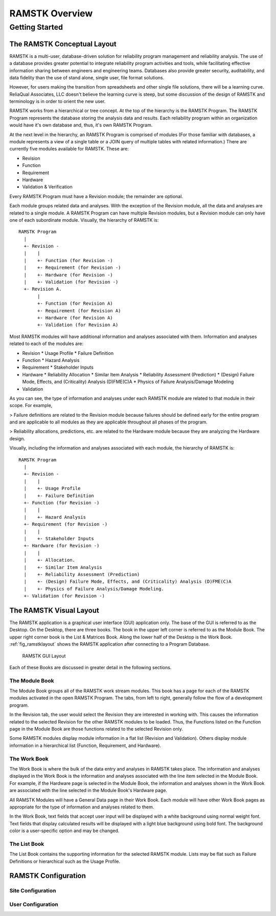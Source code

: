 ***************
RAMSTK Overview
***************

Getting Started
===============

The RAMSTK Conceptual Layout
----------------------------

RAMSTK is a multi-user, database-driven solution for reliability
program management and reliability analysis.  The use of a database provides
greater potential to integrate reliability program activities and tools, while
facilitating effective information sharing between engineers and engineering
teams.  Databases also provide greater security, auditability, and data
fidelity than the use of stand alone, single user, file format solutions.

However, for users making the transition from spreadsheets and other
single file solutions, there will be a learning curve.  ReliaQual Associates,
LLC doesn't believe the learning curve is steep, but some discussion of the
design of RAMSTK and terminology is in order to orient the new user.

RAMSTK works from a hierarchical or tree concept.  At the top of the
hierarchy is the RAMSTK Program.  The RAMSTK Program represents the database storing
the analysis data and results.  Each reliability program within an organization
would have it's own database and, thus, it's own RAMSTK Program.

At the next level in the hierarchy, an RAMSTK Program is comprised of
modules (For those familiar with databases, a module represents a view of a
single table or a JOIN query of multiple tables with related information.)
There are currently five modules available for RAMSTK.  These are:

* Revision
* Function
* Requirement
* Hardware
* Validation & Verification

Every RAMSTK Program must have a Revision module; the remainder are
optional.

Each module groups related data and analyses.  With the exception of
the Revision module, all the data and analyses are related to a single module.
A RAMSTK Program can have multiple Revision modules, but a Revision module can
only have one of each subordinate module.  Visually, the hierarchy of RAMSTK is::

  RAMSTK Program
    |
    +- Revision -
    |    |
    |    +- Function (for Revision -)
    |    +- Requirement (for Revision -)
    |    +- Hardware (for Revision -)
    |    +- Validation (for Revision -)
    +- Revision A.
         |
         +- Function (for Revision A)
         +- Requirement (for Revision A)
         +- Hardware (for Revision A)
         +- Validation (for Revision A)

Most RAMSTK modules will have additional information and analyses
associated with them.  Information and analyses related to each of the modules
are:

* Revision
  * Usage Profile
  * Failure Definition
* Function
  * Hazard Analysis
* Requirement
  * Stakeholder Inputs
* Hardware
  * Reliability Allocation
  * Similar Item Analysis
  * Reliability Assessment (Prediction)
  * (Design) Failure Mode, Effects, and (Criticality) Analysis (D)FME(C)A
  * Physics of Failure Analysis/Damage Modeling
* Validation

As you can see, the type of information and analyses under each RAMSTK
module are related to that module in their scope.  For example,

> Failure definitions are related to the Revision module because failures should
be defined early for the entire program and are applicable to all modules as
they are applicable throughout all phases of the program.

> Reliability allocations, predictions, etc. are related to the Hardware
module because they are analyzing the Hardware design.

Visually, including the information and analyses associated with each
module, the hierarchy of RAMSTK is::

  RAMSTK Program
    |
    +- Revision -
    |    |
    |    +- Usage Profile
    |    +- Failure Definition
    +- Function (for Revision -)
    |    |
    |    +- Hazard Analysis
    +- Requirement (for Revision -)
    |    |
    |    +- Stakeholder Inputs
    +- Hardware (for Revision -)
    |    |
    |    +- Allocation.
    |    +- Similar Item Analysis
    |    +- Reliability Assessment (Prediction)
    |    +- (Design) Failure Mode, Effects, and (Criticality) Analysis (D)FME(C)A
    |    +- Physics of Failure Analysis/Damage Modeling.
    +- Validation (for Revision -)

The RAMSTK Visual Layout
------------------------

The RAMSTK application is a graphical user interface (GUI) application only.
The base of the GUI is referred to as the Desktop.  On the Desktop, there
are three books.  The book in the upper left corner is referred to as the
Module Book.  The upper right corner book is the List & Matrices Book.  Along
the lower half of the Desktop is the Work Book.  :ref:`fig_ramstklayout` shows
the RAMSTK application after connecting to a Program Database.

.. _fig_ramstklayout:

.. figure:: ./figures/ramstklayout.png

   RAMSTK GUI Layout

Each of these Books are discussed in greater detail in the following sections.

The Module Book
^^^^^^^^^^^^^^^

The Module Book groups all of the RAMSTK work stream modules.  This book has a
page for each of the RAMSTK modules activated in the open RAMSTK Program.
The tabs, from left to right, generally follow the flow of a development
program.

In the Revision tab, the user would select the Revision they are interested in
working with.  This causes the information related to the selected Revision for
the other RAMSTK modules to be loaded.  Thus, the Functions listed on the
Function page in the Module Book are those functions related to the selected
Revision only.

Some RAMSTK modules display module information in a flat list (Revision
and Validation).  Others display module information in a hierarchical list
(Function, Requirement, and Hardware).

The Work Book
^^^^^^^^^^^^^

The Work Book is where the bulk of the data entry and analyses in RAMSTK
takes place.  The information and analyses displayed in the Work Book is the
information and analyses associated with the line item selected in the Module
Book.  For example, if the Hardware page is selected in the Module Book, the
information and analyses shown in the Work Book are associated with the line
selected in the Module Book's Hardware page.

All RAMSTK Modules will have a General Data page in their Work Book.  Each
module will have other Work Book pages as appropriate for the type of
information and analyses related to them.

In the Work Book, text fields that accept user input will be displayed with a
white background using normal weight font.  Text fields that display
calculated results will be displayed with a light blue background using bold
font.  The background color is a user-specific option and may be changed.

The List Book
^^^^^^^^^^^^^

The List Book contains the supporting information for the selected RAMSTK
module.  Lists may be flat such as Failure Definitions or hierarchical such
as the Usage Profile.

.. _sec-ramstk-configuration:

RAMSTK Configuration
--------------------

.. _sec-ramstk-site-configuration:

Site Configuration
^^^^^^^^^^^^^^^^^^

.. _sec-ramstk-user-configuration:

User Configuration
^^^^^^^^^^^^^^^^^^
